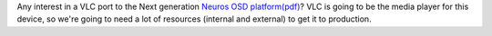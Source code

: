 Any interest in a VLC port to the Next generation `Neuros OSD <http://www.neurostechnology.com>`__ `platform(pdf) <http://open.neurostechnology.com/files/Neuros-OSD-Multimedia-Platform-1.01.pdf>`__? VLC is going to be the media player for this device, so we're going to need a lot of resources (internal and external) to get it to production.
